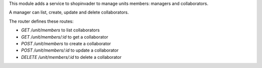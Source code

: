 This module adds a service to shopinvader to manage units members: managers and collaborators.

A manager can list, create, update and delete collaborators. 

The router defines these routes:

- `GET /unit/members` to list collaborators
- `GET /unit/members/:id` to get a collaborator
- `POST /unit/members` to create a collaborator
- `POST /unit/members/:id` to update a collaborator
- `DELETE /unit/members/:id` to delete a collaborator

